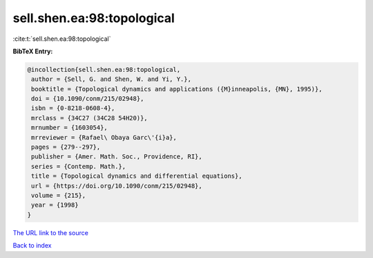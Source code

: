 sell.shen.ea:98:topological
===========================

:cite:t:`sell.shen.ea:98:topological`

**BibTeX Entry:**

.. code-block:: bibtex

   @incollection{sell.shen.ea:98:topological,
    author = {Sell, G. and Shen, W. and Yi, Y.},
    booktitle = {Topological dynamics and applications ({M}inneapolis, {MN}, 1995)},
    doi = {10.1090/conm/215/02948},
    isbn = {0-8218-0608-4},
    mrclass = {34C27 (34C28 54H20)},
    mrnumber = {1603054},
    mrreviewer = {Rafael\ Obaya Garc\'{i}a},
    pages = {279--297},
    publisher = {Amer. Math. Soc., Providence, RI},
    series = {Contemp. Math.},
    title = {Topological dynamics and differential equations},
    url = {https://doi.org/10.1090/conm/215/02948},
    volume = {215},
    year = {1998}
   }
`The URL link to the source <ttps://doi.org/10.1090/conm/215/02948}>`_


`Back to index <../By-Cite-Keys.html>`_
